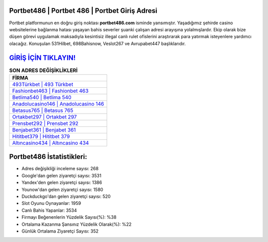 ﻿Portbet486 | Portbet 486 | Portbet Giriş Adresi
===================================

.. image:: images/portbet-giris.jpg
   :width: 600
   
Portbet platformunun en doğru giriş noktası **portbet486.com** isminde yansımıştır. Yaşadığımız şehirde casino websitelerine bağlanma hatası yaşayan bahis severler şuanki çalışan adresi arayışına yolalmışlardır. Ekip olarak bize düşen görevi uygulamak maksadıyla kesintisiz illegal canlı rulet ofislerini araştırarak para yatırmak isteyenlere yardımcı olacağız. Konuşulan 531Hilbet, 698Bahisnow, Veslot267 ve Avrupabet447 başlıklarıdır.

`GİRİŞ İÇİN TIKLAYIN! <https://uclck.me/gonow>`_
==============

.. list-table:: **SON ADRES DEĞİŞİKLİKLERİ**
   :widths: 100
   :header-rows: 1

   * - FİRMA
   * - `493Türkbet | 493 Türkbet <493turkbet-493-turkbet-turkbet-giris-adresi.html>`_
   * - `Fashionbet463 | Fashionbet 463 <fashionbet463-fashionbet-463-fashionbet-giris-adresi.html>`_
   * - `Betlima540 | Betlima 540 <betlima540-betlima-540-betlima-giris-adresi.html>`_	 
   * - `Anadolucasino146 | Anadolucasino 146 <anadolucasino146-anadolucasino-146-anadolucasino-giris-adresi.html>`_	 
   * - `Betasus765 | Betasus 765 <betasus765-betasus-765-betasus-giris-adresi.html>`_ 
   * - `Ortakbet297 | Ortakbet 297 <ortakbet297-ortakbet-297-ortakbet-giris-adresi.html>`_
   * - `Prensbet292 | Prensbet 292 <prensbet292-prensbet-292-prensbet-giris-adresi.html>`_	 
   * - `Benjabet361 | Benjabet 361 <benjabet361-benjabet-361-benjabet-giris-adresi.html>`_
   * - `Hititbet379 | Hititbet 379 <hititbet379-hititbet-379-hititbet-giris-adresi.html>`_
   * - `Altıncasino434 | Altıncasino 434 <altincasino434-altincasino-434-altincasino-giris-adresi.html>`_
	 
Portbet486 İstatistikleri:
===================================	 
* Adres değişikliği inceleme sayısı: 268
* Google'dan gelen ziyaretçi sayısı: 3531
* Yandex'den gelen ziyaretçi sayısı: 1386
* Younow'dan gelen ziyaretçi sayısı: 1580
* Duckduckgo'dan gelen ziyaretçi sayısı: 520
* Slot Oyunu Oynayanlar: 1959
* Canlı Bahis Yapanlar: 3534
* Firmayı Beğenenlerin Yüzdelik Sayısı(%): %38
* Ortalama Kazanma Şansınız Yüzdelik Olarak(%): %22
* Günlük Ortalama Ziyaretçi Sayısı: 352
